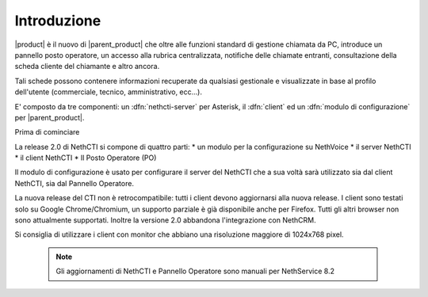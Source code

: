 ============
Introduzione
============

|product| è il nuovo di |parent_product| che oltre alle funzioni standard di gestione chiamata da PC, 
introduce un pannello posto operatore, un accesso alla rubrica centralizzata, 
notifiche delle chiamate entranti, consultazione della scheda cliente del chiamante e altro ancora.

Tali schede possono contenere informazioni recuperate da qualsiasi gestionale e visualizzate in base al profilo dell'utente (commerciale, tecnico, amministrativo, ecc...).

E' composto da tre componenti: un :dfn:`nethcti-server` per Asterisk, il :dfn:`client` ed un :dfn:`modulo di configurazione` per |parent_product|.


Prima di cominciare

La release 2.0 di NethCTI si compone di quattro parti:
* un modulo per la configurazione su NethVoice
* il server NethCTI
* il client NethCTI
* Il Posto Operatore (PO)

Il modulo di configurazione è usato per configurare il server del NethCTI che a sua voltà sarà utilizzato sia dal client NethCTI, sia dal Pannello Operatore.

La nuova release del CTI non è retrocompatibile: tutti i client devono aggiornarsi alla nuova release.
I client sono testati solo su Google Chrome/Chromium, un supporto parziale è già disponibile anche per Firefox. Tutti gli altri browser non sono attualmente supportati.
Inoltre la versione 2.0 abbandona l'integrazione con NethCRM.

Si consiglia di utilizzare i client con monitor che abbiano una risoluzione maggiore di 1024x768 pixel.


 .. note:: Gli aggiornamenti di NethCTI e Pannello Operatore sono manuali per NethService 8.2
